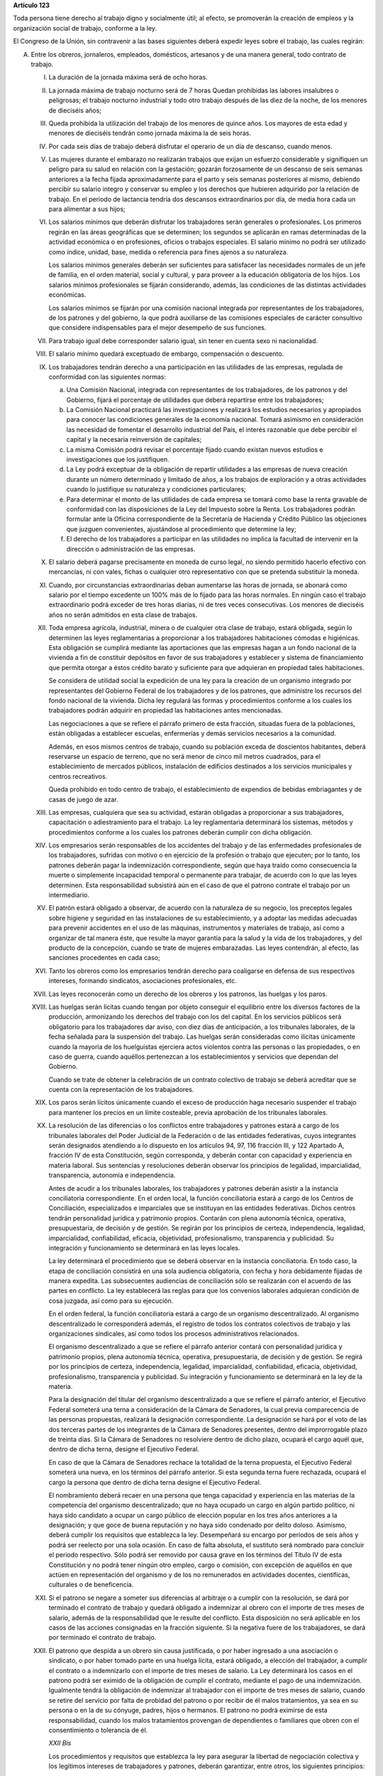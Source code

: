 **Artículo 123**

Toda persona tiene derecho al trabajo digno y socialmente útil; al
efecto, se promoverán la creación de empleos y la organización social de
trabajo, conforme a la ley.

El Congreso de la Unión, sin contravenir a las bases siguientes deberá
expedir leyes sobre el trabajo, las cuales regirán:

A. Entre los obreros, jornaleros, empleados, domésticos, artesanos y de
   una manera general, todo contrato de trabajo.

   I. La duración de la jornada máxima será de ocho horas.

   II. La jornada máxima de trabajo nocturno será de 7 horas Quedan
       prohibidas las labores insalubres o peligrosas; el trabajo
       nocturno industrial y todo otro trabajo después de las diez de la
       noche, de los menores de dieciséis años;

   III. Queda prohibida la utilización del trabajo de los menores de
        quince años. Los mayores de esta edad y menores de dieciséis
        tendrán como jornada máxima la de seis horas.

   IV. Por cada seis días de trabajo deberá disfrutar el operario de un
       día de descanso, cuando menos.

   V. Las mujeres durante el embarazo no realizarán trabajos que exijan
      un esfuerzo considerable y signifiquen un peligro para su salud en
      relación con la gestación; gozarán forzosamente de un descanso de
      seis semanas anteriores a la fecha fijada aproximadamente para el
      parto y seis semanas posteriores al mismo, debiendo percibir su
      salario integro y conservar su empleo y los derechos que hubieren
      adquirido por la relación de trabajo. En el periodo de lactancia
      tendría dos descansos extraordinarios por día, de media hora cada
      un para alimentar a sus hijos;

   VI. Los salarios mínimos que deberán disfrutar los trabajadores serán
       generales o profesionales. Los primeros regirán en las áreas
       geográficas que se determinen; los segundos se aplicarán en ramas
       determinadas de la actividad económica o en profesiones, oficios
       o trabajos especiales. El salario mínimo no podrá ser utilizado
       como índice, unidad, base, medida o referencia para fines ajenos
       a su naturaleza.

       Los salarios mínimos generales deberán ser suficientes para
       satisfacer las necesidades normales de un jefe de familia, en el
       orden material, social y cultural, y para proveer a la educación
       obligatoria de los hijos. Los salarios mínimos profesionales se
       fijarán considerando, además, las condiciones de las distintas
       actividades económicas.

       Los salarios mínimos se fijarán por una comisión nacional
       integrada por representantes de los trabajadores, de los patrones
       y del gobierno, la que podrá auxiliarse de las comisiones
       especiales de carácter consultivo que considere indispensables
       para el mejor desempeño de sus funciones.

   VII. Para trabajo igual debe corresponder salario igual, sin tener en
        cuenta sexo ni nacionalidad.

   VIII. El salario mínimo quedará exceptuado de embargo, compensación o
         descuento.

   IX. Los trabajadores tendrán derecho a una participación en las
       utilidades de las empresas, regulada de conformidad con las
       siguientes normas:

       a. Una Comisión Nacional, integrada con representantes de los
          trabajadores, de los patronos y del Gobierno, fijará el
          porcentaje de utilidades que deberá repartirse entre los
          trabajadores;

       b. La Comisión Nacional practicará las investigaciones y
          realizará los estudios necesarios y apropiados para conocer
          las condiciones generales de la economía nacional. Tomará
          asimismo en consideración las necesidad de fomentar el
          desarrollo industrial del País, el interés razonable que debe
          percibir el capital y la necesaria reinversión de capitales;

       c. La misma Comisión podrá revisar el porcentaje fijado cuando
          existan nuevos estudios e investigaciones que los
          justifiquen.

       d. La Ley podrá exceptuar de la obligación de repartir utilidades
          a las empresas de nueva creación durante un número determinado
          y limitado de años, a los trabajos de exploración y a otras
          actividades cuando lo justifique su naturaleza y condiciones
          particulares;

       e. Para determinar el monto de las utilidades de cada empresa se
          tomará como base la renta gravable de conformidad con las
          disposiciones de la Ley del Impuesto sobre la Renta. Los
          trabajadores podrán formular ante la Oficina correspondiente
          de la Secretaría de Hacienda y Crédito Público las objeciones
          que juzguen convenientes, ajustándose al procedimiento que
          determine la ley;

       f. El derecho de los trabajadores a participar en las utilidades
          no implica la facultad de intervenir en la dirección o
          administración de las empresas.

   X. El salario deberá pagarse precisamente en moneda de curso legal,
      no siendo permitido hacerlo efectivo con mercancías, ni con vales,
      fichas o cualquier otro representativo con que se pretenda
      substituir la moneda.

   XI. Cuando, por circunstancias extraordinarias deban aumentarse las
       horas de jornada, se abonará como salario por el tiempo excedente
       un 100% más de lo fijado para las horas normales. En ningún caso
       el trabajo extraordinario podrá exceder de tres horas diarias, ni
       de tres veces consecutivas. Los menores de dieciséis años no
       serán admitidos en esta clase de trabajos.

   XII. Toda empresa agrícola, industrial, minera o de cualquier otra
        clase de trabajo, estará obligada, según lo determinen las leyes
        reglamentarias a proporcionar a los trabajadores habitaciones
        cómodas e higiénicas. Esta obligación se cumplirá mediante las
        aportaciones que las empresas hagan a un fondo nacional de la
        vivienda a fin de constituir depósitos en favor de sus
        trabajadores y establecer y sistema de financiamiento que
        permita otorgar a éstos crédito barato y suficiente para que
        adquieran en propiedad tales habitaciones.

        Se considera de utilidad social la expedición de una ley para la
        creación de un organismo integrado  por representantes del
        Gobierno Federal de los trabajadores y de los patrones, que
        administre los recursos del fondo nacional de la vivienda. Dicha
        ley regulará las formas y procedimientos conforme a los cuales
        los trabajadores podrán adquirir en propiedad las habitaciones
        antes mencionadas.

        Las negociaciones a que se refiere el párrafo primero de esta
        fracción, situadas fuera de la poblaciones, están obligadas a
        establecer escuelas, enfermerías y demás servicios necesarios a
        la comunidad.

        Además, en esos mismos centros de trabajo, cuando su población
        exceda de doscientos habitantes, deberá reservarse un espacio de
        terreno, que no será menor de cinco mil metros cuadrados, para
        el establecimiento de mercados públicos, instalación de
        edificios destinados a los servicios municipales y centros
        recreativos.

        Queda prohibido en todo centro de trabajo, el establecimiento de
        expendios de bebidas embriagantes y de casas de juego de azar.

   XIII. Las empresas, cualquiera que sea su actividad, estarán
         obligadas a proporcionar a sus trabajadores, capacitación o
         adiestramiento para el trabajo. La ley reglamentaria
         determinará los sistemas, métodos y procedimientos conforme a
         los cuales los patrones deberán cumplir con dicha obligación.

   XIV. Los empresarios serán responsables de los accidentes del trabajo
        y de las enfermedades profesionales de los trabajadores,
        sufridas con motivo o en ejercicio de la profesión o trabajo que
        ejecuten; por lo tanto, los patrones deberán pagar la
        indemnización correspondiente, según que haya traído como
        consecuencia la muerte o simplemente incapacidad temporal o
        permanente para trabajar, de acuerdo con lo que las leyes
        determinen. Esta responsabilidad subsistirá aún en el caso de
        que el patrono contrate el trabajo por un intermediario.

   XV. El patrón estará obligado a observar, de acuerdo con la
       naturaleza de su negocio, los preceptos legales sobre higiene y
       seguridad en las instalaciones de su establecimiento, y a adoptar
       las medidas adecuadas para prevenir accidentes en el uso de las
       máquinas, instrumentos y materiales de trabajo, así como a
       organizar de tal manera éste, que resulte la mayor garantía para
       la salud y la vida de los trabajadores, y del producto de la
       concepción, cuando se trate de mujeres embarazadas. Las leyes
       contendrán, al efecto, las sanciones procedentes en cada caso;

   XVI. Tanto los obreros como los empresarios tendrán derecho para
        coaligarse en defensa de sus respectivos intereses, formando
        sindicatos, asociaciones profesionales, etc.

   XVII. Las leyes reconocerán como un derecho de los obreros y los
         patronos, las huelgas y los paros.

   XVIII. Las huelgas serán lícitas cuando tengan por objeto conseguir
          el equilibrio entre los diversos factores de la producción,
          armonizando los derechos del trabajo con los del capital. En
          los servicios públicos será obligatorio para los trabajadores
          dar aviso, con diez días de anticipación, a los tribunales
          laborales, de la fecha señalada para la suspensión del
          trabajo. Las huelgas serán consideradas como ilícitas
          únicamente cuando la mayoría de los huelguistas ejerciera
          actos violentos contra las personas o las propiedades, o en
          caso de guerra, cuando aquéllos pertenezcan a los
          establecimientos y servicios que dependan del Gobierno.

          Cuando se trate de obtener la celebración de un contrato
          colectivo de trabajo se deberá acreditar que se cuenta con la
          representación de los trabajadores.

   XIX. Los paros serán lícitos únicamente cuando el exceso de
        producción haga necesario suspender el trabajo para mantener los
        precios en un límite costeable, previa aprobación de los
        tribunales laborales.

   XX. La resolución de las diferencias o los conflictos entre
       trabajadores y patrones estará a cargo de los tribunales
       laborales del Poder Judicial de la Federación o de las entidades
       federativas, cuyos integrantes serán designados atendiendo a lo
       dispuesto en los artículos 94, 97, 116 fracción III, y 122
       Apartado A, fracción IV de esta Constitución, según corresponda,
       y deberán contar con capacidad y experiencia en materia
       laboral. Sus sentencias y resoluciones deberán observar los
       principios de legalidad, imparcialidad, transparencia, autonomía
       e independencia.

       Antes de acudir a los tribunales laborales, los trabajadores y
       patrones deberán asistir a la instancia conciliatoria
       correspondiente. En el orden local, la función conciliatoria
       estará a cargo de los Centros de Conciliación, especializados e
       imparciales que se instituyan en las entidades
       federativas. Dichos centros tendrán personalidad jurídica y
       patrimonio propios. Contarán con plena autonomía técnica,
       operativa, presupuestaria, de decisión y de gestión. Se regirán
       por los principios de certeza, independencia, legalidad,
       imparcialidad, confiabilidad, eficacia, objetividad,
       profesionalismo, transparencia y publicidad. Su integración y
       funcionamiento se determinará en las leyes locales.

       La ley determinará el procedimiento que se deberá observar en la
       instancia conciliatoria. En todo caso, la etapa de conciliación
       consistirá en una sola audiencia obligatoria, con fecha y hora
       debidamente fijadas de manera expedita. Las subsecuentes
       audiencias de conciliación sólo se realizarán con el acuerdo de
       las partes en conflicto. La ley establecerá las reglas para que
       los convenios laborales adquieran condición de cosa juzgada, así
       como para su ejecución.

       En el orden federal, la función conciliatoria estará a cargo de
       un organismo descentralizado. Al organismo descentralizado le
       corresponderá además, el registro de todos los contratos
       colectivos de trabajo y las organizaciones sindicales, así como
       todos los procesos administrativos relacionados.

       El organismo descentralizado a que se refiere el párrafo anterior
       contará con personalidad jurídica y patrimonio propios, plena
       autonomía técnica, operativa, presupuestaria, de decisión y de
       gestión. Se regirá por los principios de certeza, independencia,
       legalidad, imparcialidad, confiabilidad, eficacia, objetividad,
       profesionalismo, transparencia y publicidad. Su integración y
       funcionamiento se determinará en la ley de la materia.

       Para la designación del titular del organismo descentralizado a
       que se refiere el párrafo anterior, el Ejecutivo Federal someterá
       una terna a consideración de la Cámara de Senadores, la cual
       previa comparecencia de las personas propuestas, realizará la
       designación correspondiente. La designación se hará por el voto
       de las dos terceras partes de los integrantes de la Cámara de
       Senadores presentes, dentro del improrrogable plazo de treinta
       días. Si la Cámara de Senadores no resolviere dentro de dicho
       plazo, ocupará el cargo aquél que, dentro de dicha terna, designe
       el Ejecutivo Federal.

       En caso de que la Cámara de Senadores rechace la totalidad de la
       terna propuesta, el Ejecutivo Federal someterá una nueva, en los
       términos del párrafo anterior. Si esta segunda terna fuere
       rechazada, ocupará el cargo la persona que dentro de dicha terna
       designe el Ejecutivo Federal.

       El nombramiento deberá recaer en una persona que tenga capacidad
       y experiencia en las materias de la competencia del organismo
       descentralizado; que no haya ocupado un cargo en algún partido
       político, ni haya sido candidato a ocupar un cargo público de
       elección popular en los tres años anteriores a la designación; y
       que goce de buena reputación y no haya sido condenado por delito
       doloso. Asimismo, deberá cumplir los requisitos que establezca la
       ley. Desempeñará su encargo por períodos de seis años y podrá ser
       reelecto por una sola ocasión. En caso de falta absoluta, el
       sustituto será nombrado para concluir el periodo respectivo. Sólo
       podrá ser removido por causa grave en los términos del Título IV
       de esta Constitución y no podrá tener ningún otro empleo, cargo o
       comisión, con excepción de aquéllos en que actúen en
       representación del organismo y de los no remunerados en
       actividades docentes, científicas, culturales o de beneficencia.

   XXI. Si el patrono se negare a someter sus diferencias al arbitraje o
        a cumplir con la resolución, se dará por terminado el contrato
        de trabajo y quedará obligado a indemnizar al obrero con el
        importe de tres meses de salario, además de la responsabilidad
        que le resulte del conflicto. Esta disposición no será aplicable
        en los casos de las acciones consignadas en la fracción
        siguiente. Si la negativa fuere de los trabajadores, se dará por
        terminado el contrato de trabajo.

   XXII. El patrono que despida a un obrero sin causa justificada, o por
         haber ingresado a una asociación o sindicato, o por haber
         tomado parte en una huelga lícita, estará obligado, a elección
         del trabajador, a cumplir el contrato o a indemnizarlo con el
         importe de tres meses de salario. La Ley determinará los casos
         en el patrono podrá ser eximido de la obligación de cumplir el
         contrato, mediante el pago de una indemnización. Igualmente
         tendrá la obligación de indemnizar al trabajador con el importe
         de tres meses de salario, cuando se retire del servicio por
         falta de probidad del patrono o por recibir de él malos
         tratamientos, ya sea en su persona o en la de su cónyuge,
         padres, hijos o hermanos. El patrono no podrá eximirse de esta
         responsabilidad, cuando los malos tratamientos provengan de
         dependientes o familiares que obren con el consentimiento o
         tolerancia de él.

         *XXII Bis*

         Los procedimientos y requisitos que establezca la ley para
         asegurar la libertad de negociación colectiva y los legítimos
         intereses de trabajadores y patrones, deberán garantizar, entre
         otros, los siguientes principios:

         a. Representatividad de las organizaciones sindicales, y
         b. Certeza en la firma, registro y depósito de los contratos
            colectivos de trabajo.

         Para la resolución de conflictos entre sindicatos, la solicitud
         de celebración de un contrato colectivo de trabajo y la
         elección de dirigentes, el voto de los trabajadores será
         personal, libre y secreto.  La ley garantizará el cumplimiento
         de estos principios. Con base en lo anterior, para la elección
         de dirigentes, los estatutos sindicales podrán, de conformidad
         con lo dispuesto en la ley, fijar modalidades procedimentales
         aplicables a los respectivos procesos.

   XXIII. Los créditos en favor de los trabajadores por salario o
          sueldos devengados en el último año, y por indemnizaciones,
          tendrán preferencia sobre cualquiera otros en los casos de
          concurso o de quiebra.

   XXIV. De las deudas contraídas por los trabajadores a favor de sus
         patronos, de sus asociados, familiares o dependientes, sólo
         será responsable el mismo trabajador, y en ningún caso y por
         ningún motivo se podrá exigir a los miembros de su familia, ni
         serán exigibles dichas deudas por la cantidad excedente del
         sueldo del trabajador en un mes.

   XXV. El servicio para la colocación de los trabajadores será gratuito
        para éstos, ya se efectúe por oficinas municipales, bolsas de
        trabajo o por cualquier otra institución oficial o particular.

        En la prestación de este servicio se tomará en cuenta la demanda
        de trabajo y, en igualdad de condiciones, tendrán prioridad
        quienes representen la única fuente de ingresos en su familia.

   XXVI. Todo contrato de trabajo celebrado entre un mexicano y un
         empresario extranjero, deberá ser legalizado por la autoridad
         municipal competente y visado por el Cónsul de la Nación a
         donde el trabajador tenga que ir, en el concepto de que además
         de las cláusulas ordinarias, se especificará claramente que los
         gastos de repatriación quedan a cargo del empresario
         contratante.

   XXVII. Serán condiciones nulas y no obligarán a los contrayentes,
          aunque se expresen en el contrato:

          a. Las que estipulen una jornada inhumana por lo notoriamente
             excesiva, dada la índole del trabajo.
          b. Las que fijen un salario que no sea remunerador a juicio de
             las Juntas de Conciliación y Arbitraje.
          c. Las que estipulen un plazo mayor de una semana para la
             percepción del jornal.
          d. Las que señalen un lugar de receso, fonda, café, taberna,
             cantina o tienda para efectuar el pago del salario, cuando
             no se trate de empleados en esos establecimientos.
          e. Las que entrañen obligación directa o indirecta de adquirir
             los artículos de consumo en tiendas o lugares determinados.
          f. Las que permitan retener el salario en concepto de multa.
          g. Las que constituyan renuncia hecha por el obrero de las
             indemnizaciones a que tenga derecho por accidente del
             trabajo, y enfermedades profesionales, perjuicios
             ocasionados por el incumplimiento del contrato o
             despedírsele de la obra.
          h. Todas las demás estipulaciones que impliquen renuncia de
             algún derecho consagrado a favor del obrero en las leyes de
             protección y auxilio a los trabajadores.

   XXVIII. Las leyes determinarán los bienes que constituyan el
           patrimonio de la familia, bienes que serán inalienables, no
           podrán sujetarse a gravámenes reales ni embargos, y serán
           transmisibles a título de herencia con simplificación de las
           formalidades de los juicios sucesorios.

   XXIX. Es de utilidad pública la Ley del Seguro Social, y ella
         comprenderá seguros de invalidez, de vejez, de vida, de
         cesación involuntaria del trabajo, de enfermedades y
         accidentes, de servicios de guardería y cualquier otro
         encaminado a la protección y bienestar de los trabajadores,
         campesinos, no asalariados y otros sectores sociales y sus
         familiares.

   XXX. Asimismo serán consideradas de utilidad social, las sociedades
        cooperativas para la construcción de casas baratas e higiénicas,
        destinadas a ser adquiridas en propiedad, por los trabajadores
        en plazos determinados.

   XXXI. La aplicación de las leyes del trabajo corresponde a las
         autoridades de las entidades federativas, de sus respectivas
         jurisdicciones, pero es de la competencia exclusiva de las
         autoridades federales en los asuntos relativos a:

         a) Ramas industriales:

            1. Textil;
            2. Eléctrica;
            3. Cinematográfica;
            4. Hulera;
            5. Azucarera;
            6. Minera;
            7. Metalúrgica y siderúrgica, abarcando la explotación de
               los minerales básicos, el beneficio y la fundición de los
               mismos, así como la obtención de hierro metálico y acero
               a todas su sformas y ligas y los productos laminados de
               los mismos;
            8. De hidrocarburos;
            9. Petroquímica;
            10. Cementera;
            11. Calera;
            12. Automotriz, incluyendo autopartes mecánicas o
                eléctricas;
            13. Química, incluyendo la química farmacéutica y
                medicamentos;
            14. De celulosa y papel;
            15. De aceites y grasas vegetales;
            16. Productora de alimentos, abarcando exclusivamente la
                fabricación de los que sea empacados, enlatados o
                envasados o que se destinen a ello;
            17. Elaboradora de bebidas que sean envasadas o enlatadas o
                que se destinen a ello;
            18. Ferrocarrilera;
            19. Maderera básica, que comprende la producción de
                aserradero y la fabricación de triplay y aglutinados de
                madera;
            20. Vidriera, exclusivamente por lo que toca a la
                fabricación de vidrio plano, liso o labrado, o de
                envases de vidrio; y
            21. Tabacalera, que comprende el beneficio o fabricación de
                productos de tabaco;
            22. Servicios de banca y crédito.

         b) Empresas:

            1. Aquéllas que sean administradas en forma directa o
               descentralizada por el Gobierno Federal;
            2. Aquéllas que actúan en virtud de un contrato o concesión
               federal y las industrias que sean conexas; y
            3. Aquéllas que ejecuten trabajos en zonas federales o que
               se encuentren bajo jurisdicción federa, en aguas
               territoriales o en las comprendidas en la zona económica
               exclusiva de la Nación.

         c) Materias:

            1. El registro de todos los contratos colectivos de trabajo
               y las organizaciones sindicales, así como todos los
               procesos administrativos relacionados;
            2. La aplicación de las disposiciones de trabajo en los
               asuntos relativos a conflictos que afecten a dos o más
               entidades federativas;
            3. Contratos colectivos que hayan sido declarados
               obligatorios en más de una entidad federativa;
            4. Obligaciones patronales en materia educativa, en los
               términos de ley, y
            5. Obligaciones de los patrones en materia de capacitación y
               adiestramiento de sus trabajadores, así como de seguridad
               e higiene en los centros de trabajo, para lo cual, las
               autoridades federales contarán con el auxilio de las
               estatales, cuando se trate de ramas o actividades de
               jurisdicción local, en los términos de la ley
               correspondiente.

B. Entre los Poderes de la Unión y sus trabajadores:

   I. La jornada diaria máxima de trabajo diurna y nocturna será de ocho
      y siete horas respectivamente. Las que excedan serán
      extraordinarias y se pagarán con un ciento por ciento más de la
      remuneración fijada para el servicio ordinario. En ningún caso el
      trabajo extraordinario podrá exceder de tres horas diarias ni de
      tres veces consecutivas.

   II. Por cada seis días de trabajo, disfrutará el trabajador de un día
       de descanso, cuando menos, con goce de salario íntegro;

   III. Los trabajadores gozarán de vacaciones que nunca serán menores
        de veinte días al año;

   IV. Los salarios serán fijados en los presupuestos respectivos sin
       que su cuantía pueda ser disminuida durante la vigencia de éstos,
       sujetándose a lo dispuesto en el artículo 127 de esta
       Constitución y en la ley.

       En ningún caso los salarios podrán ser inferiores al mínimo para
       los trabajadores en general en las entidades federativas.

   V. A trabajo igual corresponderá salario igual, sin tener en cuenta
      el sexo;

   VI. Sólo podrán hacerse retenciones, descuentos, deducciones o
       embargos al salario, en los casos previstos en las leyes;

   VII. La designación del personal se hará mediante sistemas que
        permitan apreciar los conocimientos y aptitudes de los
        aspirantes. El Estado organizará escuelas de Administración
        Pública;

   VIII. Las trabajadores gozarán de derechos de escalafón a fin de que
         los ascensos se otorguen en función de los conocimientos,
         aptitudes y antigüedad. En igualdad de condiciones tendrá
         prioridad quien represente la única fuente de ingresos en su
         familia;

   IX. Los trabajadores sólo podrán ser suspendidos o cesados por causa
       justificada, en los términos que fije la ley.

       En caso de separación injustificada tendrá derecho a optar por la
       reinstalación en su trabajo o por la indemnización
       correspondiente, previo el procedimiento legal. En los casos de
       supresión de plazas, los trabajadores afectados tendrán derecho a
       que se les otorgue otra equivalente a la suprimida o a la
       indemnización de ley;

   X. Los trabajadores tendrán el derecho de asociarse para la defensa
      de sus intereses comunes. Podrán, asimismo, hacer uso del derecho
      de huelga previo el cumplimiento de los requisitos que determine
      la ley, respecto de una o varias dependencias de los Poderes
      Públicos, cuando se violen de manera general y sistemática los
      derechos de este artículo les consagra;

   XI. La seguridad social se organizará conforme a las siguientes bases
       mínimas:

       a. Cubrirá los accidentes y enfermedades profesionales; las
          enfermedades no profesionales y maternidad; y la jubilación,
          la invalidez, vejez y muerte.
       b. En caso de accidente o enfermedad, se conservará el derecho al
          trabajo por el tiempo que determine la ley.
       c. Las mujeres durante el embarazo no realizarán trabajos que
          exijan un esfuerzo considerable y signifiquen un peligro para
          su salud en relación con la gestación; gozarán forzosamente de
          un mes de descanso antes de la fecha fijada aproximadamente
          para el parto y de otros dos después del mismo, debiendo
          percibir su salario integro y conservar su empleo y derechos
          que hubieren adquirido por la relación de trabajo. En el
          periodo de lactancia tendrán dos descansos extraordinarios por
          día, media hora cada uno, para alimentar a sus hijos. Además,
          disfrutarán de asistencia médica y obstetricia, de medicinas,
          de ayudas para la lactancia y del servicio de guarderías
          infantiles.
       d. Los familiares de los trabajadores tendrán derecho a
          asistencia médica y medicinas, en los casos y en la proporción
          que determine la ley.
       e. Se establecerán centros para vacaciones y para recuperación,
          así como tiendas económicas para beneficio de los trabajadores
          y sus familiares.
       f. Se proporcionarán a los trabajadores habitaciones baratas, en
          arrendamiento o venta, conforme a los programas previamente
          aprobados. Además, el Estado mediante las aportaciones que
          haga, establecerá un fondo nacional de la vivienda a fin de
          constituir depósitos a favor de dichos trabajadores y
          establecer un sistema de financiamiento que permita otorgar a
          éstos crédito barato y suficiente para que adquieran en
          propiedad habitaciones cómodas e higiénicas, o bien para
          construirlas, repararlas, mejorarlas o pagar pasivos
          adquiridos por estos conceptos.

          Las aportaciones que hagan a dicho fondo serán enteradas al
          organismo encargado de la seguridad social regulándose en su
          Ley y en las que corresponda la forma y el procedimiento
          conforme a los cuales se administrará el citado fondo y se
          otorgarán y adjudicarán los créditos respectivos.

   XII. Los conflictos individuales, colectivos o intersindicales serán
        sometidos a un Tribunal Federal de Conciliación y Arbitraje
        integrado según lo prevenido en la ley reglamentaria.

        Los conflictos entre el Poder Judicial de la Federación y sus
        servidores, así como los que se susciten entre la Suprema Corte
        de Justicia y sus empleados, serán resueltos por el Tribunal de
        Disciplina Judicial.

   XIII. Los militares, marinos, integrantes de la Guardia Nacional,
         personal del servicio exterior, agentes del Ministerio Público,
         peritos y los miembros de las instituciones policiales, se
         regirán por sus propias leyes.

         Los agentes del Ministerio Público, los peritos y los miembros
         de las instituciones policiales de la Federación, las entidades
         federativas y los Municipios, podrán ser separados de sus
         cargos si no cumplen con los requisitos que las leyes vigentes
         en el momento del acto señalen para permanecer en dichas
         instituciones, o removidos por incurrir en responsabilidad en
         el desempeño de sus funciones. Si la autoridad jurisdiccional
         resolviere que la separación, remoción, baja, cese o cualquier
         otra forma de terminación del servicio fue injustificada, el
         Estado sólo estará obligado a pagar la indemnización y demás
         prestaciones a que tenga derecho, sin que en ningún caso
         proceda su reincorporación al servicio, cualquiera que sea el
         resultado del juicio o medio de defensa que se hubiere
         promovido.

         Las autoridades federales, de las entidades federativas y
         municipales, a fin de propiciar el fortalecimiento del sistema
         de seguridad social del personal del Ministerio Público, de las
         corporaciones policiales y de los servicios periciales, de sus
         familias y dependientes, instrumentarán sistemas
         complementarios de seguridad social.

         El Estado proporcionará a los miembros en el activo del
         Ejército, Fuerza Aérea, Armada y Guardia Nacional, las
         prestaciones a que se refiere el inciso f) de la fracción XI de
         este apartado, en términos similares y a través del organismo
         encargado de la seguridad social de los componentes de dichas
         instituciones;

         *XIII bis*

         El banco central y las entidades de la Administración Pública
         Federal que formen parte del sistema bancario mexicano regirán
         sus relaciones laborales con sus trabajadores por lo dispuesto
         en el presente Apartado.


   XIV. La ley determinará los cargos que serán considerados de
        confianza. Las personas que los desempeñen disfrutarán de las
        medidas de protección al salario y gozarán de los beneficios de
        la seguridad social.
